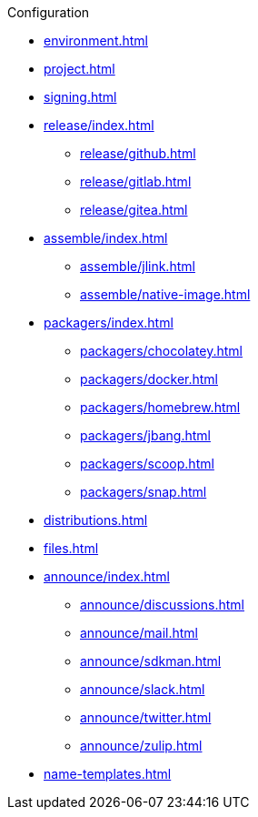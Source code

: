 .Configuration
* xref:environment.adoc[]
* xref:project.adoc[]
* xref:signing.adoc[]
* xref:release/index.adoc[]
** xref:release/github.adoc[]
** xref:release/gitlab.adoc[]
** xref:release/gitea.adoc[]
* xref:assemble/index.adoc[]
** xref:assemble/jlink.adoc[]
** xref:assemble/native-image.adoc[]
* xref:packagers/index.adoc[]
** xref:packagers/chocolatey.adoc[]
** xref:packagers/docker.adoc[]
** xref:packagers/homebrew.adoc[]
** xref:packagers/jbang.adoc[]
** xref:packagers/scoop.adoc[]
** xref:packagers/snap.adoc[]
* xref:distributions.adoc[]
* xref:files.adoc[]
* xref:announce/index.adoc[]
** xref:announce/discussions.adoc[]
** xref:announce/mail.adoc[]
** xref:announce/sdkman.adoc[]
** xref:announce/slack.adoc[]
** xref:announce/twitter.adoc[]
** xref:announce/zulip.adoc[]
* xref:name-templates.adoc[]

